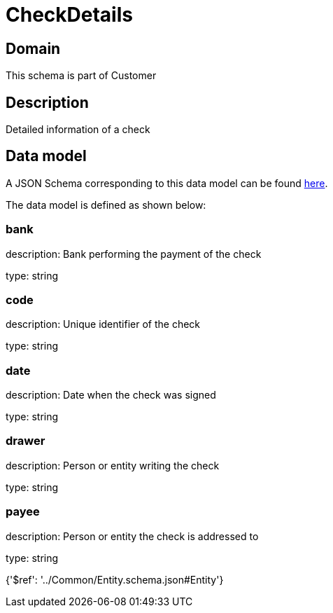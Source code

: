 = CheckDetails

[#domain]
== Domain

This schema is part of Customer

[#description]
== Description

Detailed information of a check


[#data_model]
== Data model

A JSON Schema corresponding to this data model can be found https://tmforum.org[here].

The data model is defined as shown below:


=== bank
description: Bank performing the payment of the check

type: string


=== code
description: Unique identifier of the check

type: string


=== date
description: Date when the check was signed

type: string


=== drawer
description: Person or entity writing the check

type: string


=== payee
description: Person or entity the check is addressed to

type: string


{&#x27;$ref&#x27;: &#x27;../Common/Entity.schema.json#Entity&#x27;}